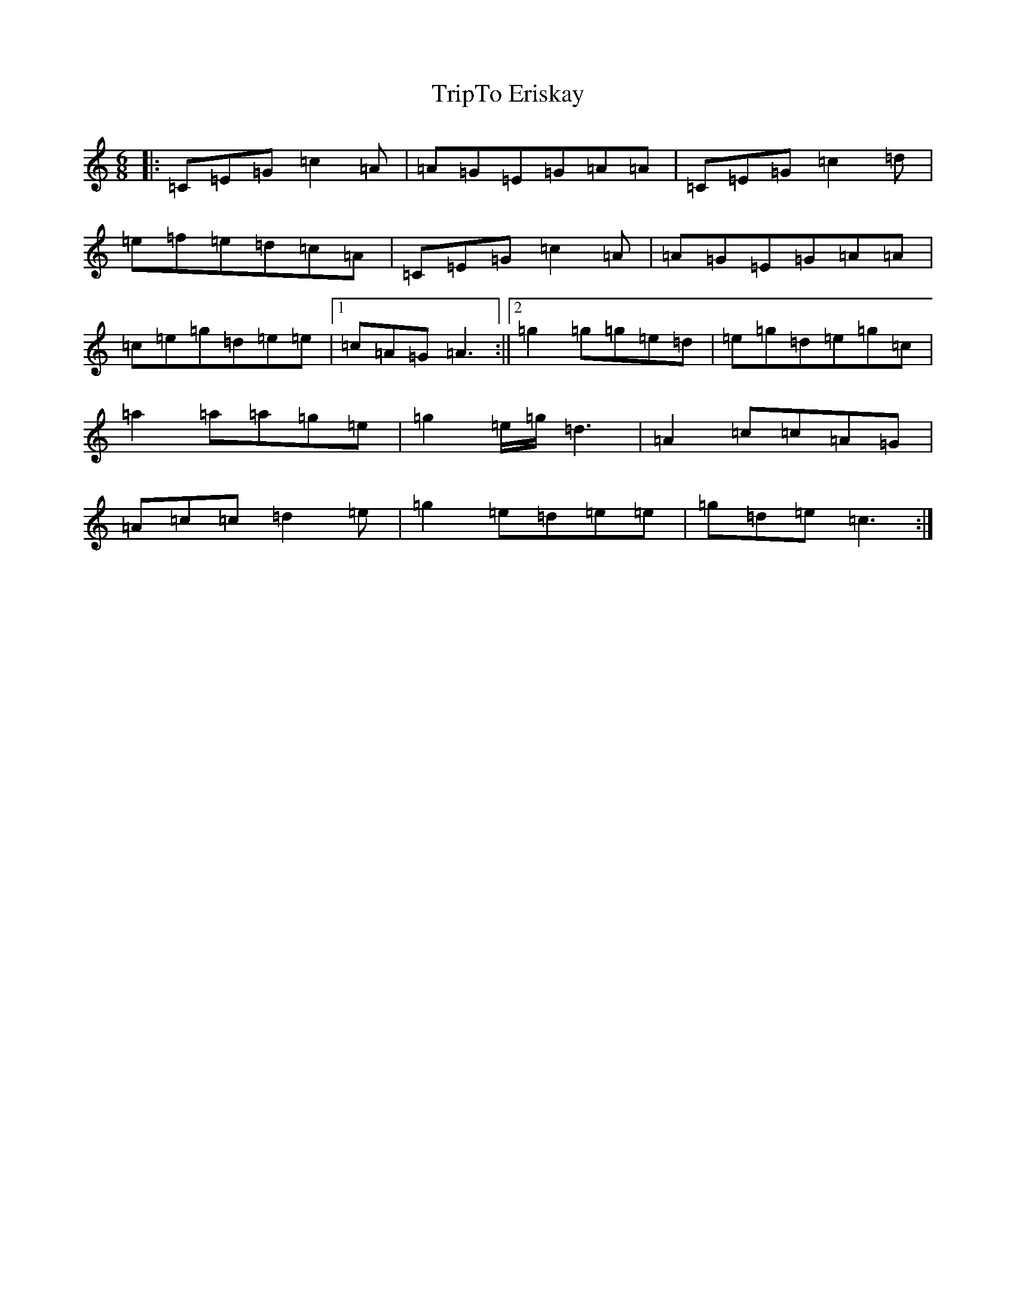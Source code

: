 X: 21602
T: TripTo Eriskay
S: https://thesession.org/tunes/7836#setting7836
R: jig
M:6/8
L:1/8
K: C Major
|:=C=E=G=c2=A|=A=G=E=G=A=A|=C=E=G=c2=d|=e=f=e=d=c=A|=C=E=G=c2=A|=A=G=E=G=A=A|=c=e=g=d=e=e|1=c=A=G=A3:||2=g2=g=g=e=d|=e=g=d=e=g=c|=a2=a=a=g=e|=g2=e/2=g/2=d3|=A2=c=c=A=G|=A=c=c=d2=e|=g2=e=d=e=e|=g=d=e=c3:|